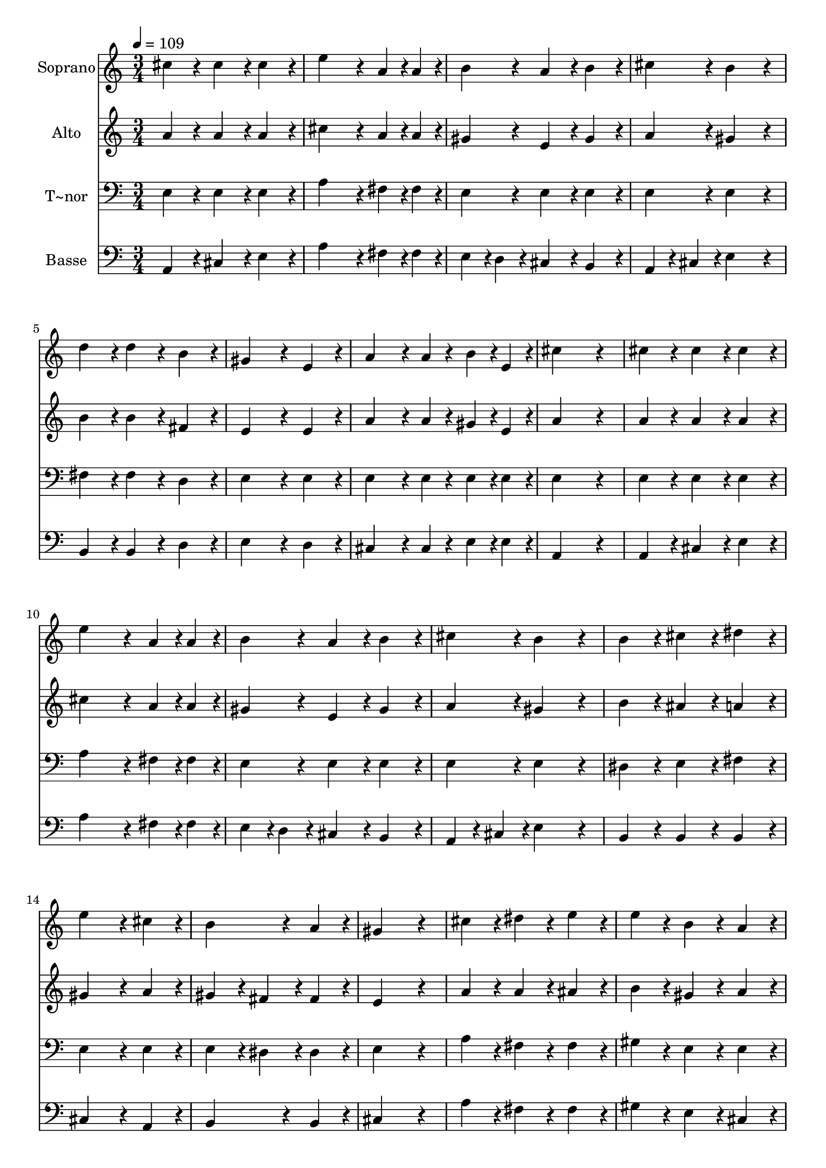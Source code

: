 % Lily was here -- automatically converted by c:/Program Files (x86)/LilyPond/usr/bin/midi2ly.py from output/639.mid
\version "2.14.0"

\layout {
  \context {
    \Voice
    \remove "Note_heads_engraver"
    \consists "Completion_heads_engraver"
    \remove "Rest_engraver"
    \consists "Completion_rest_engraver"
  }
}

trackAchannelA = {
  
  \time 3/4 
  
  \tempo 4 = 109 
  
}

trackA = <<
  \context Voice = voiceA \trackAchannelA
>>


trackBchannelA = {
  
  \set Staff.instrumentName = "Soprano"
  
}

trackBchannelB = \relative c {
  cis''4*192/240 r4*48/240 cis4*192/240 r4*48/240 cis4*192/240 
  r4*48/240 
  | % 2
  e4*384/240 r4*96/240 a, r4*24/240 a4*96/240 r4*24/240 
  | % 3
  b4*192/240 r4*48/240 a4*192/240 r4*48/240 b4*192/240 r4*48/240 
  | % 4
  cis4*192/240 r4*48/240 b4*384/240 r4*96/240 
  | % 5
  d4*192/240 r4*48/240 d4*192/240 r4*48/240 b4*192/240 r4*48/240 
  | % 6
  gis4*384/240 r4*96/240 e4*192/240 r4*48/240 
  | % 7
  a4*288/240 r4*72/240 a4*96/240 r4*24/240 b4*96/240 r4*24/240 e,4*96/240 
  r4*24/240 
  | % 8
  cis'4*576/240 r4*144/240 
  | % 9
  cis4*192/240 r4*48/240 cis4*192/240 r4*48/240 cis4*192/240 
  r4*48/240 
  | % 10
  e4*384/240 r4*96/240 a, r4*24/240 a4*96/240 r4*24/240 
  | % 11
  b4*192/240 r4*48/240 a4*192/240 r4*48/240 b4*192/240 r4*48/240 
  | % 12
  cis4*192/240 r4*48/240 b4*384/240 r4*96/240 
  | % 13
  b4*192/240 r4*48/240 cis4*192/240 r4*48/240 dis4*192/240 r4*48/240 
  | % 14
  e4*384/240 r4*96/240 cis4*192/240 r4*48/240 
  | % 15
  b4*384/240 r4*96/240 a4*192/240 r4*48/240 
  | % 16
  gis4*576/240 r4*144/240 
  | % 17
  cis4*192/240 r4*48/240 dis4*192/240 r4*48/240 e4*192/240 r4*48/240 
  | % 18
  e4*192/240 r4*48/240 b4*192/240 r4*48/240 a4*192/240 r4*48/240 
  | % 19
  gis4*384/240 r4*96/240 fis4*192/240 r4*48/240 
  | % 20
  e4*576/240 r4*144/240 
  | % 21
  e4*192/240 r4*48/240 gis4*192/240 r4*48/240 b4*192/240 r4*48/240 
  | % 22
  d4*384/240 r4*96/240 gis,4*192/240 r4*48/240 
  | % 23
  a4*288/240 r4*72/240 a4*96/240 r4*24/240 b4*96/240 r4*24/240 cis4*96/240 
  r4*24/240 
  | % 24
  cis4*192/240 r4*48/240 b4*384/240 r4*96/240 
  | % 25
  e,4*192/240 r4*48/240 gis4*192/240 r4*48/240 b4*192/240 r4*48/240 
  | % 26
  d4*384/240 r4*96/240 gis,4*192/240 r4*48/240 
  | % 27
  a4*288/240 r4*72/240 a4*96/240 r4*24/240 b4*96/240 r4*24/240 cis4*96/240 
  r4*24/240 
  | % 28
  cis4*192/240 r4*48/240 b4*192/240 r4*48/240 b4*192/240 r4*48/240 
  | % 29
  e4*384/240 r4*96/240 d4*192/240 r4*48/240 
  | % 30
  cis4*384/240 r4*96/240 b4*192/240 r4*48/240 
  | % 31
  a4*288/240 r4*72/240 a4*96/240 r4*24/240 b4*96/240 r4*24/240 cis4*96/240 
  r4*24/240 
  | % 32
  b4*384/240 r4*96/240 gis4*192/240 r4*48/240 
  | % 33
  fis'4*192/240 r4*48/240 e4*192/240 r4*48/240 a,4*192/240 r4*48/240 
  | % 34
  d4*384/240 r4*96/240 cis4*192/240 r4*48/240 
  | % 35
  cis4*96/240 r4*24/240 b4*96/240 r4*24/240 a4*192/240 r4*48/240 b4*192/240 
  r4*48/240 
  | % 36
  a4*576/240 
}

trackB = <<
  \context Voice = voiceA \trackBchannelA
  \context Voice = voiceB \trackBchannelB
>>


trackCchannelA = {
  
  \set Staff.instrumentName = "Alto"
  
}

trackCchannelB = \relative c {
  a''4*192/240 r4*48/240 a4*192/240 r4*48/240 a4*192/240 r4*48/240 
  | % 2
  cis4*384/240 r4*96/240 a r4*24/240 a4*96/240 r4*24/240 
  | % 3
  gis4*192/240 r4*48/240 e4*192/240 r4*48/240 gis4*192/240 r4*48/240 
  | % 4
  a4*192/240 r4*48/240 gis4*384/240 r4*96/240 
  | % 5
  b4*192/240 r4*48/240 b4*192/240 r4*48/240 fis4*192/240 r4*48/240 
  | % 6
  e4*384/240 r4*96/240 e4*192/240 r4*48/240 
  | % 7
  a4*288/240 r4*72/240 a4*96/240 r4*24/240 gis4*96/240 r4*24/240 e4*96/240 
  r4*24/240 
  | % 8
  a4*576/240 r4*144/240 
  | % 9
  a4*192/240 r4*48/240 a4*192/240 r4*48/240 a4*192/240 r4*48/240 
  | % 10
  cis4*384/240 r4*96/240 a r4*24/240 a4*96/240 r4*24/240 
  | % 11
  gis4*192/240 r4*48/240 e4*192/240 r4*48/240 gis4*192/240 r4*48/240 
  | % 12
  a4*192/240 r4*48/240 gis4*384/240 r4*96/240 
  | % 13
  b4*192/240 r4*48/240 ais4*192/240 r4*48/240 a4*192/240 r4*48/240 
  | % 14
  gis4*384/240 r4*96/240 a4*192/240 r4*48/240 
  | % 15
  gis4*192/240 r4*48/240 fis4*192/240 r4*48/240 fis4*192/240 
  r4*48/240 
  | % 16
  e4*576/240 r4*144/240 
  | % 17
  a4*192/240 r4*48/240 a4*192/240 r4*48/240 ais4*192/240 r4*48/240 
  | % 18
  b4*192/240 r4*48/240 gis4*192/240 r4*48/240 a4*192/240 r4*48/240 
  | % 19
  gis4*384/240 r4*96/240 fis4*192/240 r4*48/240 
  | % 20
  e4*576/240 r4*144/240 
  | % 21
  e4*192/240 r4*48/240 e4*192/240 r4*48/240 gis4*192/240 r4*48/240 
  | % 22
  b4*384/240 r4*96/240 e,4*192/240 r4*48/240 
  | % 23
  e4*288/240 r4*72/240 e4*96/240 r4*24/240 gis4*96/240 r4*24/240 a4*96/240 
  r4*24/240 
  | % 24
  a4*192/240 r4*48/240 gis4*384/240 r4*96/240 
  | % 25
  e4*192/240 r4*48/240 e4*192/240 r4*48/240 gis4*192/240 r4*48/240 
  | % 26
  b4*384/240 r4*96/240 e,4*192/240 r4*48/240 
  | % 27
  e4*288/240 r4*72/240 e4*96/240 r4*24/240 gis4*96/240 r4*24/240 a4*96/240 
  r4*24/240 
  | % 28
  a4*192/240 r4*48/240 gis4*192/240 r4*48/240 gis4*192/240 r4*48/240 
  | % 29
  a4*384/240 r4*96/240 gis4*192/240 r4*48/240 
  | % 30
  a4*384/240 r4*96/240 b4*192/240 r4*48/240 
  | % 31
  a4*288/240 r4*72/240 a4*96/240 r4*24/240 a4*96/240 r4*24/240 a4*96/240 
  r4*24/240 
  | % 32
  gis4*384/240 r4*96/240 gis4*192/240 r4*48/240 
  | % 33
  gis4*192/240 r4*48/240 a4*192/240 r4*48/240 a4*192/240 r4*48/240 
  | % 34
  gis4*384/240 r4*96/240 a4*192/240 r4*48/240 
  | % 35
  fis4*96/240 r4*24/240 fis4*96/240 r4*24/240 e4*192/240 r4*48/240 gis4*192/240 
  r4*48/240 
  | % 36
  a4*576/240 
}

trackC = <<
  \context Voice = voiceA \trackCchannelA
  \context Voice = voiceB \trackCchannelB
>>


trackDchannelA = {
  
  \set Staff.instrumentName = "T~nor"
  
}

trackDchannelB = \relative c {
  e4*192/240 r4*48/240 e4*192/240 r4*48/240 e4*192/240 r4*48/240 
  | % 2
  a4*384/240 r4*96/240 fis r4*24/240 fis4*96/240 r4*24/240 
  | % 3
  e4*192/240 r4*48/240 e4*192/240 r4*48/240 e4*192/240 r4*48/240 
  | % 4
  e4*192/240 r4*48/240 e4*384/240 r4*96/240 
  | % 5
  fis4*192/240 r4*48/240 fis4*192/240 r4*48/240 d4*192/240 r4*48/240 
  | % 6
  e4*384/240 r4*96/240 e4*192/240 r4*48/240 
  | % 7
  e4*288/240 r4*72/240 e4*96/240 r4*24/240 e4*96/240 r4*24/240 e4*96/240 
  r4*24/240 
  | % 8
  e4*576/240 r4*144/240 
  | % 9
  e4*192/240 r4*48/240 e4*192/240 r4*48/240 e4*192/240 r4*48/240 
  | % 10
  a4*384/240 r4*96/240 fis r4*24/240 fis4*96/240 r4*24/240 
  | % 11
  e4*192/240 r4*48/240 e4*192/240 r4*48/240 e4*192/240 r4*48/240 
  | % 12
  e4*192/240 r4*48/240 e4*384/240 r4*96/240 
  | % 13
  dis4*192/240 r4*48/240 e4*192/240 r4*48/240 fis4*192/240 r4*48/240 
  | % 14
  e4*384/240 r4*96/240 e4*192/240 r4*48/240 
  | % 15
  e4*192/240 r4*48/240 dis4*192/240 r4*48/240 dis4*192/240 r4*48/240 
  | % 16
  e4*576/240 r4*144/240 
  | % 17
  a4*192/240 r4*48/240 fis4*192/240 r4*48/240 fis4*192/240 r4*48/240 
  | % 18
  gis4*192/240 r4*48/240 e4*192/240 r4*48/240 e4*192/240 r4*48/240 
  | % 19
  e4*384/240 r4*96/240 dis4*192/240 r4*48/240 
  | % 20
  e4*576/240 r4*144/240 
  | % 21
  e4*192/240 r4*48/240 e4*192/240 r4*48/240 e4*192/240 r4*48/240 
  | % 22
  gis4*384/240 r4*96/240 e4*192/240 r4*48/240 
  | % 23
  e4*288/240 r4*72/240 e4*96/240 r4*24/240 e4*96/240 r4*24/240 e4*96/240 
  r4*24/240 
  | % 24
  e4*192/240 r4*48/240 e4*384/240 r4*96/240 
  | % 25
  e4*192/240 r4*48/240 e4*192/240 r4*48/240 e4*192/240 r4*48/240 
  | % 26
  gis4*384/240 r4*96/240 e4*192/240 r4*48/240 
  | % 27
  e4*288/240 r4*72/240 e4*96/240 r4*24/240 e4*96/240 r4*24/240 e4*96/240 
  r4*24/240 
  | % 28
  e4*192/240 r4*48/240 e4*192/240 r4*48/240 e4*192/240 r4*48/240 
  | % 29
  e4*384/240 r4*96/240 e4*192/240 r4*48/240 
  | % 30
  e4*384/240 r4*96/240 f4*192/240 r4*48/240 
  | % 31
  fis4*288/240 r4*72/240 fis4*96/240 r4*24/240 fis4*96/240 r4*24/240 fis4*96/240 
  r4*24/240 
  | % 32
  gis4*384/240 r4*96/240 e4*192/240 r4*48/240 
  | % 33
  e4*384/240 r4*96/240 e4*192/240 r4*48/240 
  | % 34
  e4*384/240 r4*96/240 e4*192/240 r4*48/240 
  | % 35
  d4*96/240 r4*24/240 d4*96/240 r4*24/240 e4*192/240 r4*48/240 e4*192/240 
  r4*48/240 
  | % 36
  cis4*576/240 
}

trackD = <<

  \clef bass
  
  \context Voice = voiceA \trackDchannelA
  \context Voice = voiceB \trackDchannelB
>>


trackEchannelA = {
  
  \set Staff.instrumentName = "Basse"
  
}

trackEchannelB = \relative c {
  a4*192/240 r4*48/240 cis4*192/240 r4*48/240 e4*192/240 r4*48/240 
  | % 2
  a4*384/240 r4*96/240 fis r4*24/240 fis4*96/240 r4*24/240 
  | % 3
  e4*96/240 r4*24/240 d4*96/240 r4*24/240 cis4*192/240 r4*48/240 b4*192/240 
  r4*48/240 
  | % 4
  a4*96/240 r4*24/240 cis4*96/240 r4*24/240 e4*384/240 r4*96/240 
  | % 5
  b4*192/240 r4*48/240 b4*192/240 r4*48/240 d4*192/240 r4*48/240 
  | % 6
  e4*384/240 r4*96/240 d4*192/240 r4*48/240 
  | % 7
  cis4*288/240 r4*72/240 cis4*96/240 r4*24/240 e4*96/240 r4*24/240 e4*96/240 
  r4*24/240 
  | % 8
  a,4*576/240 r4*144/240 
  | % 9
  a4*192/240 r4*48/240 cis4*192/240 r4*48/240 e4*192/240 r4*48/240 
  | % 10
  a4*384/240 r4*96/240 fis r4*24/240 fis4*96/240 r4*24/240 
  | % 11
  e4*96/240 r4*24/240 d4*96/240 r4*24/240 cis4*192/240 r4*48/240 b4*192/240 
  r4*48/240 
  | % 12
  a4*96/240 r4*24/240 cis4*96/240 r4*24/240 e4*384/240 r4*96/240 
  | % 13
  b4*192/240 r4*48/240 b4*192/240 r4*48/240 b4*192/240 r4*48/240 
  | % 14
  cis4*384/240 r4*96/240 a4*192/240 r4*48/240 
  | % 15
  b4*384/240 r4*96/240 b4*192/240 r4*48/240 
  | % 16
  cis4*576/240 r4*144/240 
  | % 17
  a'4*192/240 r4*48/240 fis4*192/240 r4*48/240 fis4*192/240 r4*48/240 
  | % 18
  gis4*192/240 r4*48/240 e4*192/240 r4*48/240 cis4*192/240 r4*48/240 
  | % 19
  b4*384/240 r4*96/240 b4*192/240 r4*48/240 
  | % 20
  e4*576/240 r4*144/240 
  | % 21
  e4*192/240 r4*48/240 e4*192/240 r4*48/240 e4*192/240 r4*48/240 
  | % 22
  e4*384/240 r4*96/240 d4*192/240 r4*48/240 
  | % 23
  cis4*288/240 r4*72/240 cis4*96/240 r4*24/240 b4*96/240 r4*24/240 a4*96/240 
  r4*24/240 
  | % 24
  e'4*192/240 r4*48/240 e4*384/240 r4*96/240 
  | % 25
  e4*192/240 r4*48/240 e4*192/240 r4*48/240 e4*192/240 r4*48/240 
  | % 26
  e4*384/240 r4*96/240 d4*192/240 r4*48/240 
  | % 27
  cis4*288/240 r4*72/240 cis4*96/240 r4*24/240 b4*96/240 r4*24/240 a4*96/240 
  r4*24/240 
  | % 28
  e'4*192/240 r4*48/240 e4*192/240 r4*48/240 e4*96/240 r4*24/240 d4*96/240 
  r4*24/240 
  | % 29
  cis4*384/240 r4*96/240 b4*192/240 r4*48/240 
  | % 30
  a4*384/240 r4*96/240 cis4*192/240 r4*48/240 
  | % 31
  fis4*288/240 r4*72/240 e4*96/240 r4*24/240 dis4*96/240 r4*24/240 dis4*96/240 
  r4*24/240 
  | % 32
  e4*384/240 r4*96/240 e4*192/240 r4*48/240 
  | % 33
  d4*192/240 r4*48/240 cis4*192/240 r4*48/240 cis4*192/240 r4*48/240 
  | % 34
  b4*384/240 r4*96/240 a4*192/240 r4*48/240 
  | % 35
  d4*96/240 r4*24/240 d4*96/240 r4*24/240 cis4*192/240 r4*48/240 d4*192/240 
  r4*48/240 
  | % 36
  a4*576/240 
}

trackE = <<

  \clef bass
  
  \context Voice = voiceA \trackEchannelA
  \context Voice = voiceB \trackEchannelB
>>


\score {
  <<
    \context Staff=trackB \trackA
    \context Staff=trackB \trackB
    \context Staff=trackC \trackA
    \context Staff=trackC \trackC
    \context Staff=trackD \trackA
    \context Staff=trackD \trackD
    \context Staff=trackE \trackA
    \context Staff=trackE \trackE
  >>
  \layout {}
  \midi {}
}
